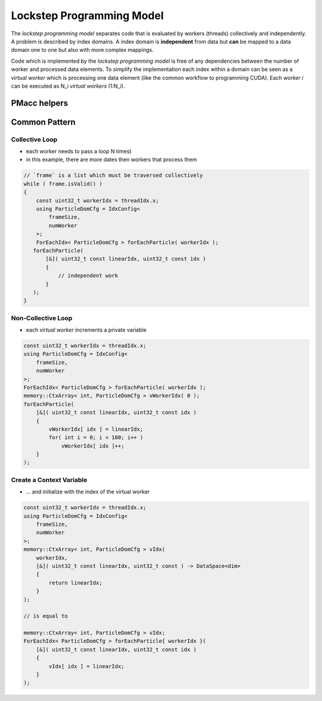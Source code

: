 .. _prgpatterns-lockstep:

Lockstep Programming Model
==========================

.. sectionauthor:: René Widera

The *lockstep programming model* separates code that is evaluated by workers (threads) collectively and independently.
A problem is described by index domains. A index domain is **independent** from data but **can** be mapped to a data domain one to one but also with more complex mappings.

Code which is implemented by the *lockstep programming model* is free of any dependencies between the number of worker and processed data elements.
To simplify the implementation each index within a domain can be seen as a *virtual worker* which is processing one data element (like the common workflow to programming CUDA). Each *worker i* can be executed as N_i *virtual workers* (1:N_i).

PMacc helpers
-------------

.. doxygenstruct:: PMacc::mappings::threads::IdxConfig
   :project: PIConGPU

.. doxygenstruct:: PMacc::memory::CtxArray
   :project: PIConGPU

.. doxygenstruct:: PMacc::mappings::threads::ForEachIdx
   :project: PIConGPU

Common Pattern
--------------

Collective Loop
^^^^^^^^^^^^^^^

* each worker needs to pass a loop N times)
* in this example, there are more dates then workers that process them

.. code-block:: bash

    // `frame` is a list which must be traversed collectively
    while ( frame.isValid() )
    {
        const uint32_t workerIdx = threadIdx.x;
        using ParticleDomCfg = IdxConfig<
            frameSize,
            numWorker
        >;
        ForEachIdx< ParticleDomCfg > forEachParticle( workerIdx );
       forEachParticle(
           [&]( uint32_t const linearIdx, uint32_t const idx )
           {
               // independent work
           }
       );
    }


Non-Collective Loop
^^^^^^^^^^^^^^^^^^^

* each *virtual worker* increments a private variable

.. code-block:: cpp

    const uint32_t workerIdx = threadIdx.x;
    using ParticleDomCfg = IdxConfig<
        frameSize,
        numWorker
    >;
    ForEachIdx< ParticleDomCfg > forEachParticle( workerIdx );
    memory::CtxArray< int, ParticleDomCfg > vWorkerIdx( 0 );
    forEachParticle(
        [&]( uint32_t const linearIdx, uint32_t const idx )
        {
            vWorkerIdx[ idx ] = linearIdx;
            for( int i = 0; i < 100; i++ )
                vWorkerIdx[ idx ]++;
        }
    );


Create a Context Variable
^^^^^^^^^^^^^^^^^^^^^^^^^

* ... and initialize with the index of the virtual worker

.. code-block:: cpp

    const uint32_t workerIdx = threadIdx.x;
    using ParticleDomCfg = IdxConfig<
        frameSize,
        numWorker
    >;
    memory::CtxArray< int, ParticleDomCfg > vIdx(
        workerIdx,
        [&]( uint32_t const linearIdx, uint32_t const ) -> DataSpace<dim>
        {
            return linearIdx;
        }
    );

    // is equal to

    memory::CtxArray< int, ParticleDomCfg > vIdx;
    ForEachIdx< ParticleDomCfg > forEachParticle{ workerIdx }(
        [&]( uint32_t const linearIdx, uint32_t const idx )
        {
            vIdx[ idx ] = linearIdx;
        }
    );

